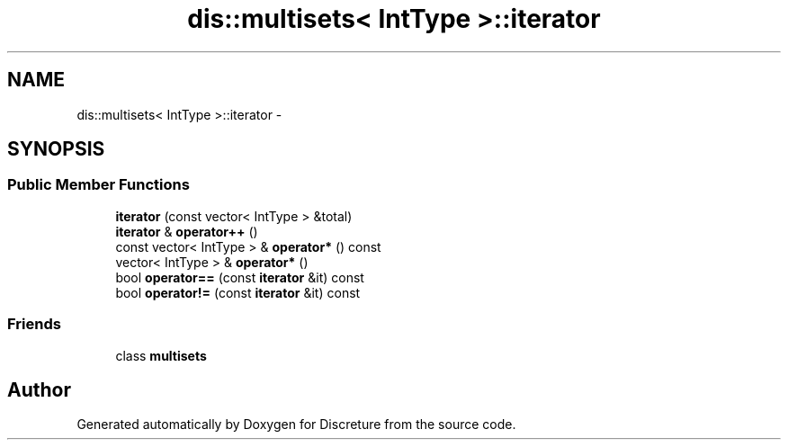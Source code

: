 .TH "dis::multisets< IntType >::iterator" 3 "Sat Nov 21 2015" "Version 1" "Discreture" \" -*- nroff -*-
.ad l
.nh
.SH NAME
dis::multisets< IntType >::iterator \- 
.SH SYNOPSIS
.br
.PP
.SS "Public Member Functions"

.in +1c
.ti -1c
.RI "\fBiterator\fP (const vector< IntType > &total)"
.br
.ti -1c
.RI "\fBiterator\fP & \fBoperator++\fP ()"
.br
.ti -1c
.RI "const vector< IntType > & \fBoperator*\fP () const "
.br
.ti -1c
.RI "vector< IntType > & \fBoperator*\fP ()"
.br
.ti -1c
.RI "bool \fBoperator==\fP (const \fBiterator\fP &it) const "
.br
.ti -1c
.RI "bool \fBoperator!=\fP (const \fBiterator\fP &it) const "
.br
.in -1c
.SS "Friends"

.in +1c
.ti -1c
.RI "class \fBmultisets\fP"
.br
.in -1c

.SH "Author"
.PP 
Generated automatically by Doxygen for Discreture from the source code\&.
